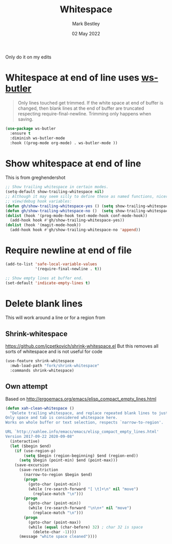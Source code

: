 #+TITLE:  Whitespace
#+AUTHOR: Mark Bestley
#+EMAIL:  @bestley.co.uk
#+DATE:   02 May 2022
#+PROPERTY:header-args :cache yes :tangle yes :comments noweb
#+STARTUP: overview

Only do it on my edits
* Whitespace at end of line uses [[https://github.com/lewang/ws-butler][ws-butler]]
:PROPERTIES:
:ID:       org_mark_2020-01-24T12-43-54+00-00_mini12:7F269BB3-F95F-4F6D-944B-252975923B43
:END:
#+begin_quote
Only lines touched get trimmed. If the white space at end of buffer is changed, then blank lines at the end of buffer are truncated respecting require-final-newline.
Trimming only happens when saving.
#+end_quote
#+NAME: org_2020-12-08+00-00_3CD0E180-0745-4B05-9BCE-0FB50626F9F9
#+begin_src emacs-lisp
(use-package ws-butler
  :ensure t
  :diminish ws-butler-mode
  :hook ((prog-mode org-mode) . ws-butler-mode ))
#+end_src
* Show whitespace at end of line
:PROPERTIES:
:ID:       org_mark_mini20.local:20220502T134313.167880
:END:
This is from greghendershot
#+NAME: org_mark_mini20.local_20220502T134313.164296
#+begin_src emacs-lisp
;; Show trailing whitespace in certain modes.
(setq-default show-trailing-whitespace nil)
;; Although it may seem silly to define these as named functions, nicer to
;; view/debug hook variables:
(defun gh/show-trailing-whitespace-yes () (setq show-trailing-whitespace t))
(defun gh/show-trailing-whitespace-no ()  (setq show-trailing-whitespace nil))
(dolist (hook '(prog-mode-hook text-mode-hook conf-mode-hook))
  (add-hook hook #'gh/show-trailing-whitespace-yes))
(dolist (hook '(magit-mode-hook))
  (add-hook hook #'gh/show-trailing-whitespace-no 'append))
#+end_src

* Require newline at end of file
:PROPERTIES:
:ID:       org_mark_mini20.local:20220502T134419.396235
:END:
#+NAME: org_mark_mini20.local_20220502T134419.393170
#+begin_src emacs-lisp
(add-to-list 'safe-local-variable-values
             '(require-final-newline . t))

;; Show empty lines at buffer end.
(set-default 'indicate-empty-lines t)
#+end_src
* Delete blank lines
:PROPERTIES:
:ID:       org_mark_mini20.local:20220502T134543.152193
:END:
This will work around a line or for a region from
** Shrink-whitespace
:PROPERTIES:
:ID:       org_mark_mini20.local:20220502T143604.436952
:END:
https://github.com/jcpetkovich/shrink-whitespace.el But this removes all sorts of whitespace and is not useful for code
#+NAME: org_mark_mini20.local_20220502T134543.147811
#+begin_src emacs-lisp :tangle no
(use-feature shrink-whitespace
  :mwb-load-path "fork/shrink-whitespace"
  :commands shrink-whitespace)
#+end_src
** Own attempt
:PROPERTIES:
:ID:       org_mark_mini20.local:20220502T143604.435179
:END:
Based on http://ergoemacs.org/emacs/elisp_compact_empty_lines.html
#+NAME: org_mark_mini20.local_20220502T143604.418405
#+begin_src emacs-lisp
(defun xah-clean-whitespace ()
  "Delete trailing whitespace, and replace repeated blank lines to just 1.
Only space and tab is considered whitespace here.
Works on whole buffer or text selection, respects `narrow-to-region'.

URL `http://xahlee.info/emacs/emacs/elisp_compact_empty_lines.html'
Version 2017-09-22 2020-09-08"
  (interactive)
  (let ($begin $end)
    (if (use-region-p)
        (setq $begin (region-beginning) $end (region-end))
      (setq $begin (point-min) $end (point-max)))
    (save-excursion
      (save-restriction
        (narrow-to-region $begin $end)
        (progn
          (goto-char (point-min))
          (while (re-search-forward "[ \t]+\n" nil "move")
            (replace-match "\n")))
        (progn
          (goto-char (point-min))
          (while (re-search-forward "\n\n+" nil "move")
            (replace-match "\n")))
        (progn
          (goto-char (point-max))
          (while (equal (char-before) 32) ; char 32 is space
            (delete-char -1))))
      (message "white space cleaned"))))
#+end_src
